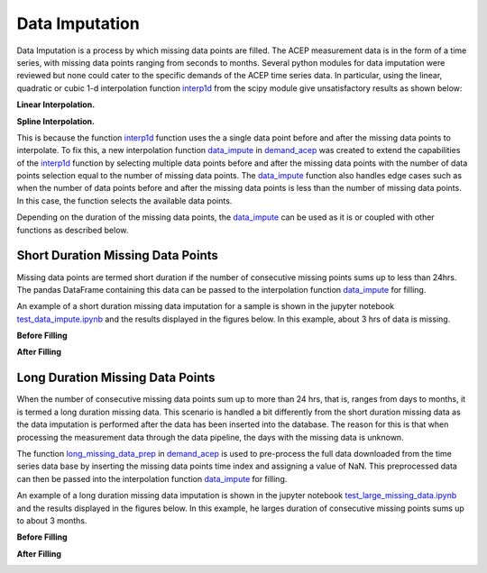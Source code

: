.. _data_imputation:

=======================
Data Imputation
=======================
Data Imputation is a process by which missing data points are filled. The ACEP measurement data is in the form of a time series, with missing data points ranging from seconds to months. Several python modules for data imputation were reviewed but none could cater to the specific demands of the ACEP time series data. In particular, using the linear, quadratic or cubic 1-d interpolation function `interp1d`_ from the scipy module give unsatisfactory results as shown below:

**Linear Interpolation.**

.. image:: _static/total_power_interp_linear.png
   :width: 400 px
   :align: center

**Spline Interpolation.**

.. image:: _static/total_power_interp_spline.png
   :width: 400 px
   :align: center

This is because the function `interp1d`_ function uses the a single data point before and after the missing data points to interpolate. To fix this, a new interpolation function `data_impute`_ in `demand_acep`_ was created to extend the capabilities of the `interp1d`_ function by selecting multiple data points before and after the missing data points with the number of data points selection equal to the number of missing data points. The `data_impute`_ function also handles edge cases such as when the number of data points before and after the missing data points is less than the number of missing data points. In this case, the function selects the available data points.

Depending on the duration of the missing data points, the `data_impute`_ can be used as it is or coupled with other functions as described below.

Short Duration Missing Data Points 
=======
Missing data points are termed short duration if the number of consecutive missing points sums up to less than 24hrs. The pandas DataFrame containing this data can be passed to the interpolation function `data_impute`_  for filling. 

An example of a short duration missing data imputation for a sample is shown in the jupyter notebook `test_data_impute.ipynb`_ and the results displayed in the figures below. In this example, about 3 hrs of data is missing.

**Before Filling**

.. image:: _static/day_profile_missing.png
   :width: 400 px
   :align: center


**After Filling**

.. image:: _static/day_profile_filled.png
   :width: 400 px
   :align: center

Long Duration Missing Data Points
=======
When the number of consecutive missing data points sum up to more than 24 hrs, that is, ranges from days to months, it is termed a long duration missing data. This scenario is handled a bit differently from the short duration missing data as the data imputation is performed after the data has been inserted into the database. The reason for this is that when processing the measurement data through the data pipeline, the days with the missing data is unknown.

The function `long_missing_data_prep`_ in `demand_acep`_ is used to pre-process the full data downloaded from the time series data base by inserting the missing data points time index and assigning a value of NaN. This preprocessed data can then be passed into the interpolation function `data_impute`_  for filling.


An example of a long duration missing data imputation is shown in the jupyter notebook `test_large_missing_data.ipynb`_ and the results displayed in the figures below. In this example, he larges duration of consecutive missing points sums up to about 3 months.


**Before Filling**

.. image:: _static/total_profile_missing.png
   :width: 400 px
   :align: center

**After Filling**

.. image:: _static/total_profile_filled.png
   :width: 400 px
   :align: center


.. _interp1d: https://docs.scipy.org/doc/scipy/reference/generated/scipy.interpolate.interp1d.html

.. _test_data_impute.ipynb: https://github.com/demand-consults/demand_acep/blob/master/scripts/test_data_impute.ipynb   

.. _test_large_missing_data.ipynb: https://github.com/demand-consults/demand_acep/blob/master/scripts/test_large_missing_data.ipynb 


.. _demand_acep: https://github.com/demand-consults/demand_acep/blob/master/demand_acep/demand_acep.py


.. _data_impute: https://github.com/demand-consults/demand_acep/blob/master/demand_acep/demand_acep.py


.. _long_missing_data_prep: https://github.com/demand-consults/demand_acep/blob/master/demand_acep/demand_acep.py

